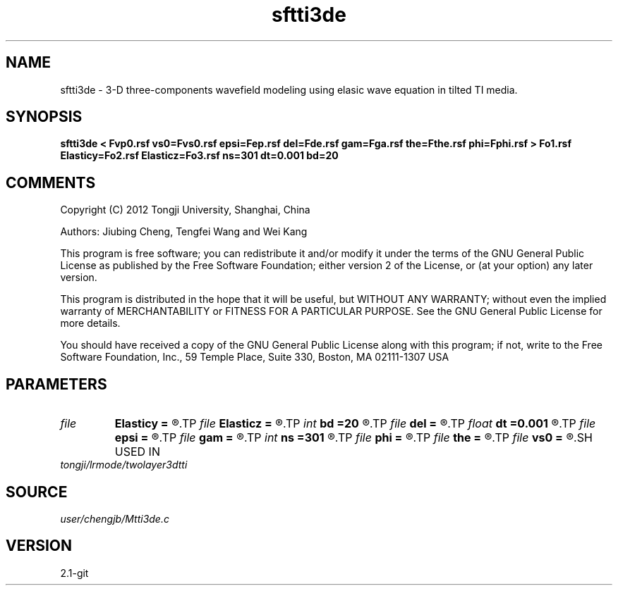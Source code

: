 .TH sftti3de 1  "APRIL 2019" Madagascar "Madagascar Manuals"
.SH NAME
sftti3de \- 3-D three-components wavefield modeling using elasic wave equation in tilted TI media.
.SH SYNOPSIS
.B sftti3de < Fvp0.rsf vs0=Fvs0.rsf epsi=Fep.rsf del=Fde.rsf gam=Fga.rsf the=Fthe.rsf phi=Fphi.rsf > Fo1.rsf Elasticy=Fo2.rsf Elasticz=Fo3.rsf ns=301 dt=0.001 bd=20
.SH COMMENTS

Copyright (C) 2012 Tongji University, Shanghai, China 

Authors: Jiubing Cheng, Tengfei Wang and Wei Kang

This program is free software; you can redistribute it and/or modify
it under the terms of the GNU General Public License as published by
the Free Software Foundation; either version 2 of the License, or
(at your option) any later version.

This program is distributed in the hope that it will be useful,
but WITHOUT ANY WARRANTY; without even the implied warranty of
MERCHANTABILITY or FITNESS FOR A PARTICULAR PURPOSE.  See the
GNU General Public License for more details.

You should have received a copy of the GNU General Public License
along with this program; if not, write to the Free Software
Foundation, Inc., 59 Temple Place, Suite 330, Boston, MA  02111-1307  USA

.SH PARAMETERS
.PD 0
.TP
.I file   
.B Elasticy
.B =
.R  	auxiliary output file name
.TP
.I file   
.B Elasticz
.B =
.R  	auxiliary output file name
.TP
.I int    
.B bd
.B =20
.R  
.TP
.I file   
.B del
.B =
.R  	auxiliary input file name
.TP
.I float  
.B dt
.B =0.001
.R  
.TP
.I file   
.B epsi
.B =
.R  	auxiliary input file name
.TP
.I file   
.B gam
.B =
.R  	auxiliary input file name
.TP
.I int    
.B ns
.B =301
.R  
.TP
.I file   
.B phi
.B =
.R  	auxiliary input file name
.TP
.I file   
.B the
.B =
.R  	auxiliary input file name
.TP
.I file   
.B vs0
.B =
.R  	auxiliary input file name
.SH USED IN
.TP
.I tongji/lrmode/twolayer3dtti
.SH SOURCE
.I user/chengjb/Mtti3de.c
.SH VERSION
2.1-git
